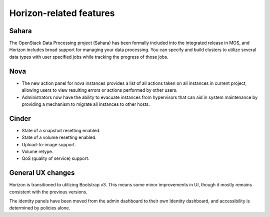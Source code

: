 
Horizon-related features
------------------------

Sahara
++++++

The OpenStack Data Processing project (Sahara) has been formally
included into the integrated release in MOS, and Horizon includes
broad support for managing your data processing. You can specify
and build clusters to utilize several data types with user specified
jobs while tracking the progress of those jobs.

Nova
++++

* The new action panel for nova instances provides a list of all
  actions taken on all instances in current project, allowing
  users to view resulting errors or actions performed by other users.

* Administrators now have the ability to evacuate instances from
  hypervisors that can aid in system maintenance by providing a
  mechanism to migrate all instances to other hosts.

Cinder
++++++

* State of a snapshot resetting enabled.
* State of a volume resetting enabled.
* Upload-to-image support.
* Volume retype.
* QoS (quality of service) support.

General UX changes
++++++++++++++++++

Horizon is transitioned to utilizing Bootstrap v3. This means some
minor improvements in UI, though it mostly remains consistent with
the previous versions.

The identity panels have been moved from the admin dashboard to
their own Identity dashboard, and accessibility is determined
by policies alone.

